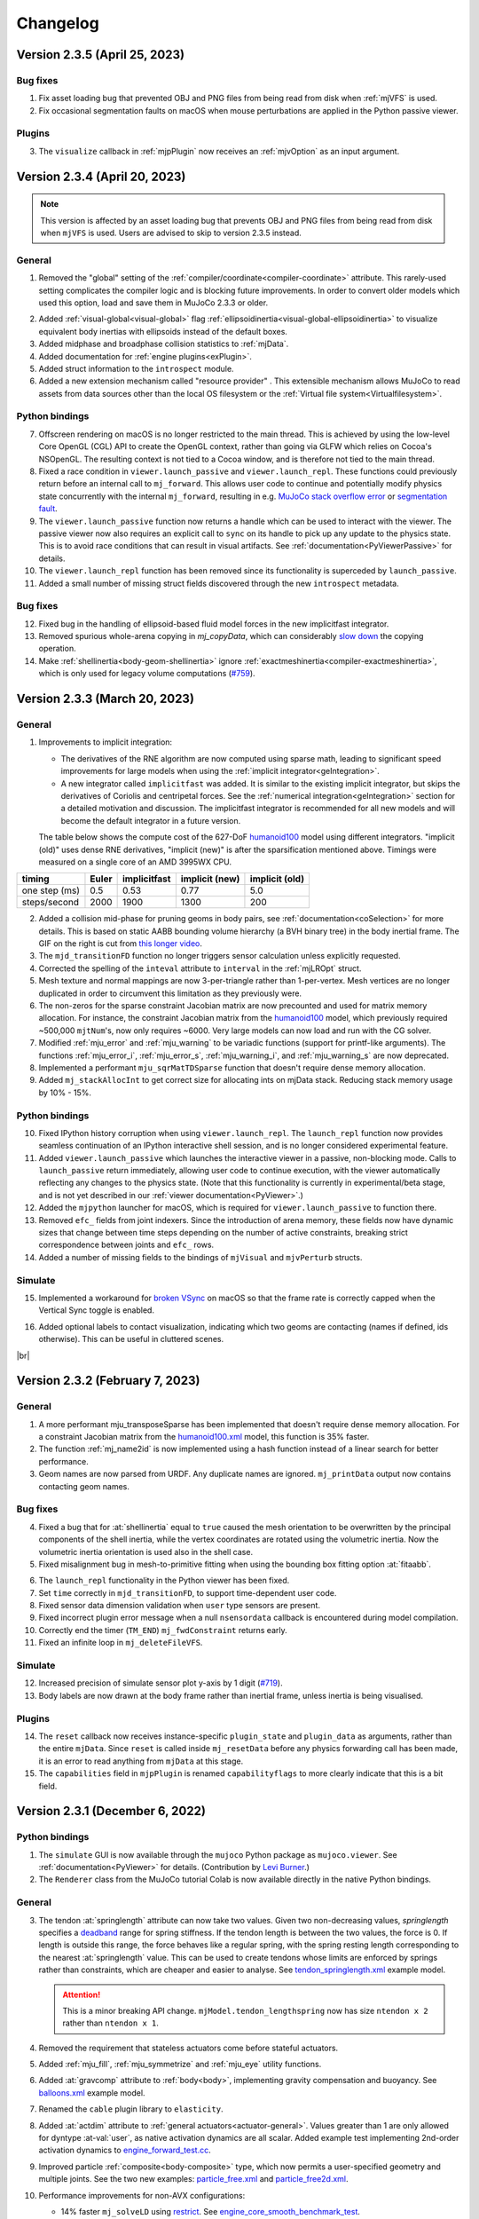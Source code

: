 =========
Changelog
=========

Version 2.3.5 (April 25, 2023)
------------------------------

Bug fixes
^^^^^^^^^

1. Fix asset loading bug that prevented OBJ and PNG files from being read from disk when :ref:`mjVFS` is used.
#. Fix occasional segmentation faults on macOS when mouse perturbations are applied in the Python passive viewer.

Plugins
^^^^^^^

3. The ``visualize`` callback in :ref:`mjpPlugin` now receives an :ref:`mjvOption` as an input argument.


Version 2.3.4 (April 20, 2023)
------------------------------

.. note::

   This version is affected by an asset loading bug that prevents OBJ and PNG files from being read from disk when
   ``mjVFS`` is used. Users are advised to skip to version 2.3.5 instead.

General
^^^^^^^

1. Removed the "global" setting of the :ref:`compiler/coordinate<compiler-coordinate>` attribute. This rarely-used
   setting complicates the compiler logic and is blocking future improvements. In order to convert older models which
   used this option, load and save them in MuJoCo 2.3.3 or older.

.. image:: images/changelog/ellipsoidinertia.gif
   :align: right
   :width: 240px

2. Added :ref:`visual-global<visual-global>` flag :ref:`ellipsoidinertia<visual-global-ellipsoidinertia>` to visualize
   equivalent body inertias with ellipsoids instead of the default boxes.
#. Added midphase and broadphase collision statistics to :ref:`mjData`.
#. Added documentation for :ref:`engine plugins<exPlugin>`.
#. Added struct information to the ``introspect`` module.
#. Added a new extension mechanism called "resource provider" . This extensible mechanism allows MuJoCo
   to read assets from data sources other than the local OS filesystem or
   the :ref:`Virtual file system<Virtualfilesystem>`.

Python bindings
^^^^^^^^^^^^^^^

7. Offscreen rendering on macOS is no longer restricted to the main thread. This is achieved by using the low-level
   Core OpenGL (CGL) API to create the OpenGL context, rather than going via GLFW which relies on Cocoa's NSOpenGL.
   The resulting context is not tied to a Cocoa window, and is therefore not tied to the main thread.
#. Fixed a race condition in ``viewer.launch_passive`` and  ``viewer.launch_repl``. These functions could previously
   return before an internal call to ``mj_forward``. This allows user code to continue and potentially modify physics
   state concurrently with the internal ``mj_forward``, resulting in e.g.
   `MuJoCo stack overflow error <https://github.com/deepmind/mujoco/issues/783>`_
   or `segmentation fault <https://github.com/deepmind/mujoco/issues/790>`_.
#. The ``viewer.launch_passive`` function now returns a handle which can be used to interact with the viewer. The
   passive viewer now also requires an explicit call to ``sync`` on its handle to pick up any update to the physics
   state. This is to avoid race conditions that can result in visual artifacts. See
   :ref:`documentation<PyViewerPassive>` for details.
#. The ``viewer.launch_repl`` function has been removed since its functionality is superceded by ``launch_passive``.
#. Added a small number of missing struct fields discovered through the new ``introspect`` metadata.

Bug fixes
^^^^^^^^^

12. Fixed bug in the handling of ellipsoid-based fluid model forces in the new implicitfast integrator.
#.  Removed spurious whole-arena copying in `mj_copyData`, which can considerably
    `slow down <https://github.com/deepmind/mujoco/issues/568>`_ the copying operation.
#.  Make :ref:`shellinertia<body-geom-shellinertia>` ignore :ref:`exactmeshinertia<compiler-exactmeshinertia>`, which is
    only used for legacy volume computations (`#759 <https://github.com/deepmind/mujoco/issues/759>`_).


Version 2.3.3 (March 20, 2023)
------------------------------

General
^^^^^^^

1. Improvements to implicit integration:

   - The derivatives of the RNE algorithm are now computed using sparse math, leading to significant speed
     improvements for large models when using the :ref:`implicit integrator<geIntegration>`.
   - A new integrator called ``implicitfast`` was added. It is similar to the existing implicit integrator, but skips the
     derivatives of Coriolis and centripetal forces. See the :ref:`numerical integration<geIntegration>` section for a
     detailed motivation and discussion. The implicitfast integrator is recommended for all new models and will
     become the default integrator in a future version.

   The table below shows the compute cost of the 627-DoF `humanoid100
   <https://github.com/deepmind/mujoco/blob/main/model/humanoid100/humanoid100.xml>`_ model using different integrators.
   "implicit (old)" uses dense RNE derivatives, "implicit (new)" is after the sparsification mentioned above.
   Timings were measured on a single core of an AMD 3995WX CPU.

.. csv-table::
   :header: "timing", "Euler", "implicitfast", "implicit (new)", "implicit (old)"
   :widths: auto
   :align: left

   one step (ms),  0.5,   0.53,  0.77,  5.0
   steps/second,   2000,  1900,  1300,  200

.. image:: images/computation/midphase.gif
   :align: right
   :width: 350px

2. Added a collision mid-phase for pruning geoms in body pairs, see :ref:`documentation<coSelection>` for more details.
   This is based on static AABB bounding volume hierarchy (a BVH binary tree) in the body inertial frame. The GIF on
   the right is cut from `this longer video <https://youtu.be/e0babIM8hBo>`_.
#. The ``mjd_transitionFD`` function no longer triggers sensor calculation unless explicitly requested.
#. Corrected the spelling of the ``inteval`` attribute to ``interval`` in the :ref:`mjLROpt` struct.
#. Mesh texture and normal mappings are now 3-per-triangle rather than 1-per-vertex. Mesh vertices are no longer
   duplicated in order to circumvent this limitation as they previously were.
#. The non-zeros for the sparse constraint Jacobian matrix are now precounted and used for matrix memory allocation.
   For instance, the constraint Jacobian matrix from the `humanoid100
   <https://github.com/deepmind/mujoco/blob/main/model/humanoid100/humanoid100.xml>`_ model, which previously required
   ~500,000 ``mjtNum``'s, now only requires ~6000. Very large models can now load and run with the CG solver.
#. Modified :ref:`mju_error` and :ref:`mju_warning` to be variadic functions (support for printf-like arguments). The
   functions :ref:`mju_error_i`, :ref:`mju_error_s`, :ref:`mju_warning_i`, and :ref:`mju_warning_s` are now deprecated.
#. Implemented a performant ``mju_sqrMatTDSparse`` function that doesn't require dense memory allocation.
#. Added ``mj_stackAllocInt`` to get correct size for allocating ints on mjData stack. Reducing stack memory usage
   by 10% - 15%.


Python bindings
^^^^^^^^^^^^^^^

10. Fixed IPython history corruption when using ``viewer.launch_repl``. The ``launch_repl`` function now provides
    seamless continuation of an IPython interactive shell session, and is no longer considered experimental feature.
#.  Added ``viewer.launch_passive`` which launches the interactive viewer in a passive, non-blocking mode. Calls to
    ``launch_passive`` return immediately, allowing user code to continue execution, with the viewer automatically
    reflecting any changes to the physics state. (Note that this functionality is currently in experimental/beta stage,
    and is not yet described in our :ref:`viewer documentation<PyViewer>`.)
#.  Added the ``mjpython`` launcher for macOS, which is required for ``viewer.launch_passive`` to function there.
#.  Removed ``efc_`` fields from joint indexers. Since the introduction of arena memory, these fields now have dynamic
    sizes that change between time steps depending on the number of active constraints, breaking strict correspondence
    between joints and ``efc_`` rows.
#.  Added a number of missing fields to the bindings of ``mjVisual`` and ``mjvPerturb`` structs.

Simulate
^^^^^^^^

15. Implemented a workaround for `broken VSync <https://github.com/glfw/glfw/issues/2249>`_ on macOS so that the frame
    rate is correctly capped when the Vertical Sync toggle is enabled.

.. image:: images/changelog/contactlabel.png
   :align: right
   :width: 400px

16. Added optional labels to contact visualization, indicating which two geoms are contacting (names if defined, ids
    otherwise). This can be useful in cluttered scenes.

|br|


Version 2.3.2 (February 7, 2023)
--------------------------------

General
^^^^^^^

1. A more performant mju_transposeSparse has been implemented that doesn't require dense memory allocation.
   For a constraint Jacobian matrix from the
   `humanoid100.xml <https://github.com/deepmind/mujoco/blob/main/model/humanoid100/humanoid100.xml>`_ model,
   this function is 35% faster.
#. The function :ref:`mj_name2id` is now implemented using a hash function instead of a linear search for better
   performance.
#. Geom names are now parsed from URDF. Any duplicate names are ignored.
   ``mj_printData`` output now contains contacting geom names.

Bug fixes
^^^^^^^^^

4. Fixed a bug that for :at:`shellinertia` equal to ``true`` caused the mesh orientation to be overwritten by the
   principal components of the shell inertia, while the vertex coordinates are rotated using the volumetric inertia.
   Now the volumetric inertia orientation is used also in the shell case.
#. Fixed misalignment bug in mesh-to-primitive fitting when using the bounding box fitting option :at:`fitaabb`.

.. image:: images/changelog/meshfit.png
   :align: right
   :width: 300px

6. The ``launch_repl`` functionality in the Python viewer has been fixed.
#. Set ``time`` correctly in ``mjd_transitionFD``, to support time-dependent user code.
#. Fixed sensor data dimension validation when ``user`` type sensors are present.
#. Fixed incorrect plugin error message when a null ``nsensordata`` callback is encountered during model compilation.
#. Correctly end the timer (``TM_END``) ``mj_fwdConstraint`` returns early.
#. Fixed an infinite loop in ``mj_deleteFileVFS``.

Simulate
^^^^^^^^

12. Increased precision of simulate sensor plot y-axis by 1 digit
    (`#719 <https://github.com/deepmind/mujoco/issues/719>`_).
#.  Body labels are now drawn at the body frame rather than inertial frame, unless inertia is being visualised.

Plugins
^^^^^^^

14. The ``reset`` callback now receives instance-specific ``plugin_state`` and ``plugin_data`` as arguments, rather than
    the entire ``mjData``. Since ``reset`` is called inside ``mj_resetData`` before any physics forwarding call has been
    made, it is an error to read anything from ``mjData`` at this stage.
#.  The ``capabilities`` field in ``mjpPlugin`` is renamed ``capabilityflags`` to more clearly indicate that this is a
    bit field.


Version 2.3.1 (December 6, 2022)
--------------------------------

Python bindings
^^^^^^^^^^^^^^^

1. The ``simulate`` GUI is now available through the ``mujoco`` Python package as ``mujoco.viewer``.
   See :ref:`documentation<PyViewer>` for details. (Contribution by `Levi Burner <https://github.com/aftersomemath>`_.)
#. The ``Renderer`` class from the MuJoCo tutorial Colab is now available directly in the native Python bindings.

General
^^^^^^^

3. The tendon :at:`springlength` attribute can now take two values. Given two non-decreasing values, `springlength`
   specifies a `deadband  <https://en.wikipedia.org/wiki/Deadband>`_ range for spring stiffness. If the tendon length is
   between the two values, the force is 0. If length is outside this range, the force behaves like a regular spring, with
   the spring resting length corresponding to the nearest :at:`springlength` value. This can be used to create tendons
   whose limits are enforced by springs rather than constraints, which are cheaper and easier to analyse. See
   `tendon_springlength.xml <https://github.com/deepmind/mujoco/blob/main/test/engine/testdata/tendon_springlength.xml>`_
   example model.

   .. attention::
     This is a minor breaking API change. ``mjModel.tendon_lengthspring`` now has size ``ntendon x 2`` rather than
     ``ntendon x 1``.

   .. youtube:: -PJ6afdETUg
      :align: right
      :height: 150px

#. Removed the requirement that stateless actuators come before stateful actuators.
#. Added :ref:`mju_fill`, :ref:`mju_symmetrize` and :ref:`mju_eye` utility functions.
#. Added :at:`gravcomp` attribute to :ref:`body<body>`, implementing gravity compensation and buoyancy.
   See `balloons.xml <https://github.com/deepmind/mujoco/blob/main/model/balloons/balloons.xml>`_ example model.
#. Renamed the ``cable`` plugin library to ``elasticity``.
#. Added :at:`actdim` attribute to :ref:`general actuators<actuator-general>`. Values greater than 1 are only allowed
   for dyntype :at-val:`user`, as native activation dynamics are all scalar. Added example test implementing 2nd-order
   activation dynamics to
   `engine_forward_test.cc <https://github.com/deepmind/mujoco/blob/main/test/engine/engine_forward_test.cc>`_.
#. Improved particle :ref:`composite<body-composite>` type, which now permits a user-specified geometry and multiple
   joints. See the two new examples:
   `particle_free.xml <https://github.com/deepmind/mujoco/blob/main/model/composite/particle_free.xml>`_ and
   `particle_free2d.xml <https://github.com/deepmind/mujoco/blob/main/model/composite/particle_free2d.xml>`_.
#. Performance improvements for non-AVX configurations:

   - 14% faster ``mj_solveLD`` using `restrict <https://en.wikipedia.org/wiki/Restrict>`_. See `engine_core_smooth_benchmark_test
     <https://github.com/deepmind/mujoco/blob/main/test/benchmark/engine_core_smooth_benchmark_test.cc>`_.
   - 50% faster ``mju_dotSparse`` using manual loop unroll. See `engine_util_sparse_benchmark_test
     <https://github.com/deepmind/mujoco/blob/main/test/benchmark/engine_util_sparse_benchmark_test.cc>`_.
#. Added new :at:`solid` passive force plugin:

   .. youtube:: AGcTGHbbze4
      :align: right
      :height: 150px

   - This is new force field compatible with the :ref:`composite<body-composite>` particles.
   - Generates a tetrahedral mesh having particles with mass concentrated at vertices.
   - Uses a piecewise-constant strain model equivalent to finite elements but expressed in a coordinate-free
     formulation. This implies that all quantities can be precomputed except edge elongation, as in a mass-spring model.
   - Only suitable for small strains (large displacements but small deformations). Tetrahedra may invert if subject to
     large loads.

#. Added API functions ``mj_loadPluginLibrary`` and  ``mj_loadAllPluginLibraries``. The first function is identical to
   ``dlopen`` on a POSIX system, and to ``LoadLibraryA`` on Windows. The second function scans a specified directory for
   all dynamic libraries file and loads each library found. Dynamic libraries opened by these functions are assumed to
   register one or more MuJoCo plugins on load.
#. Added an optional ``visualize`` callback to plugins, which is called during ``mjv_updateScene``. This callback allows
   custom plugin visualizations. Enable stress visualization for the Cable plugin as an example.
#. Sensors of type :ref:`user<sensor-user>` no longer require :at:`objtype`, :at:`objname` and :at:`needstage`. If
   unspecified, the objtype is now :ref:`mjOBJ_UNKNOWN<mjtObj>`. ``user`` sensors :at:`datatype` default is now
   :at-val:`"real"`, :at:`needstage` default is now :at-val:`"acc"`.
#. Added support for capsules in URDF import.
#. On macOS, issue an informative error message when run under `Rosetta 2 <https://support.apple.com/en-gb/HT211861>`_
   translation on an Apple Silicon machine. Pre-built MuJoCo binaries make use of
   `AVX <https://en.wikipedia.org/wiki/Advanced_Vector_Extensions>`_ instructions on x86-64 machines, which is not
   supported by Rosetta 2. (Before this version, users only get a cryptic "Illegal instruction" message.)

Bug fixes
^^^^^^^^^

17. Fixed bug in ``mj_addFileVFS`` that was causing the file path to be ignored (introduced in 2.1.4).

Simulate
^^^^^^^^

18. Renamed the directory in which the ``simulate`` application searches for plugins from ``plugin`` to ``mujoco_plugin``.
#.  Mouse force perturbations are now applied at the selection point rather than the body center of mass.


Version 2.3.0 (October 18, 2022)
--------------------------------

General
^^^^^^^

1. The ``contact`` array and arrays prefixed with ``efc_`` in ``mjData`` were moved out of the ``buffer`` into a new
   ``arena`` memory space. These arrays are no longer allocated with fixed sizes when ``mjData`` is created.
   Instead, the exact memory requirement is determined during each call to :ref:`mj_forward` (specifically,
   in :ref:`mj_collision` and :ref:`mj_makeConstraint`) and the arrays are allocated from the ``arena`` space. The
   ``stack`` now also shares its available memory with ``arena``. This change reduces the memory footprint of ``mjData``
   in models that do not use the PGS solver, and will allow for significant memory reductions in the future.
   See the :ref:`Memory allocation <CSize>` section for details.

   .. youtube:: RHnXD6uO3Mg
      :align: right
      :height: 150px

#. Added colab notebook tutorial showing how to balance the humanoid on one leg with a Linear Quadratic Regulator. The
   notebook uses MuJoCo's native Python bindings, and includes a draft ``Renderer`` class, for easy rendering in Python.
   |br| Try it yourself:  |LQRopenincolab|

   .. |LQRopenincolab| image:: https://colab.research.google.com/assets/colab-badge.svg
                       :target: https://colab.research.google.com/github/deepmind/mujoco/blob/main/python/LQR.ipynb

#. Updates to humanoid model:
   - Added two keyframes (stand-on-one-leg and squat).
   - Increased maximum hip flexion angle.
   - Added hamstring tendons which couple the hip and knee at high hip flexion angles.
   - General cosmetic improvements, including improved use of defaults and better naming scheme.

#. Added :ref:`mju_boxQP` and allocation function :ref:`mju_boxQPmalloc` for solving the box-constrained
   Quadratic Program:

   .. math::

      x^* = \text{argmin} \; \tfrac{1}{2} x^T H x + x^T g \quad \text{s.t.} \quad l \le x \le u

   The algorithm, introduced in `Tassa et al. 2014 <https://doi.org/10.1109/ICRA.2014.6907001>`_,
   converges after 2-5 Cholesky factorisations, independent of problem size.

#. Added :ref:`mju_mulVecMatVec` to multiply a square matrix :math:`M` with vectors :math:`x` and :math:`y` on both
   sides. The function returns :math:`x^TMy`.

#. Added new plugin API. Plugins allow developers to extend MuJoCo's capability without modifying core engine code.
   The plugin mechanism is intended to replace the existing callbacks, though these will remain for the time being as an
   option for simple use cases and backward compatibility. The new mechanism manages stateful plugins and supports
   multiple plugins from different sources, allowing MuJoCo extensions to be introduced in a modular fashion, rather
   than as global overrides. Note the new mechanism is currently undocumented except in code, as we test it internally.
   If you are interested in using the plugin mechanism, please get in touch first.

#. Added :at:`assetdir` compiler option, which sets the values of both :at:`meshdir` and :at:`texturedir`. Values in
   the latter attributes take precedence over :at:`assetdir`.

#. Added :at:`realtime` option to :ref:`visual<visual>` for starting a simulation at a slower speed.

#. Added new :at:`cable` composite type:

   - Cable elements are connected with ball joints.
   - The `initial` parameter specifies the joint at the starting boundary: :at:`free`, :at:`ball`, or :at:`none`.
   - The boundary bodies are exposed with the names :at:`B_last` and :at:`B_first`.
   - The vertex initial positions can be specified directly in the XML with the parameter :at:`vertex`.
   - The orientation of the body frame **is** the orientation of the material frame of the curve.

#. Added new :at:`cable` passive force plugin:

   - Twist and bending stiffness can be set separately with the parameters :at:`twist` and :at:`bend`.
   - The stress-free configuration can be set to be the initial one or flat with the flag :at:`flat`.
   - New `cable.xml <https://github.com/deepmind/mujoco/blob/main/model/plugin/cable.xml>`_ example showing the
     formation of plectoneme.
   - New `coil.xml <https://github.com/deepmind/mujoco/blob/main/model/plugin/coil.xml>`_  example showing a curved
     equilibrium configuration.
   - New `belt.xml <https://github.com/deepmind/mujoco/blob/main/model/plugin/belt.xml>`_  example showing interaction
     between twist and anisotropy.
   - Added test using cantilever exact solution.

   +--------------------------+--------------------------+--------------------------+
   | .. youtube:: 25kQP671fJE | .. youtube:: 4DvGe-BodFU | .. youtube:: QcGdpUd5H0c |
   |   :align: center         |   :align: center         |    :align: center        |
   |   :height: 140px         |   :height: 140px         |    :height: 140px        |
   +--------------------------+--------------------------+--------------------------+

Python bindings
^^^^^^^^^^^^^^^
11. Added ``id`` and ``name`` properties to
    `named accessor <https://mujoco.readthedocs.io/en/latest/python.html#named-access>`_ objects.
    These provide more Pythonic API access to ``mj_name2id`` and ``mj_id2name`` respectively.

#. The length of ``MjData.contact`` is now ``ncon`` rather than ``nconmax``, allowing it to be straightforwardly used as
   an iterator without needing to check ``ncon``.

#. Fix a memory leak when a Python callable is installed as callback
   (`#527 <https://github.com/deepmind/mujoco/issues/527>`_).


Version 2.2.2 (September 7, 2022)
---------------------------------

General
^^^^^^^

.. youtube:: BcHZ5BFeTmU
   :align: right
   :height: 150px

1. Added :ref:`adhesion actuators<actuator-adhesion>` mimicking vacuum grippers and adhesive biomechanical appendages.
#. Added related `example model <https://github.com/deepmind/mujoco/tree/main/model/adhesion>`_ and video:
#. Added :ref:`mj_jacSubtreeCom` for computing the translational Jacobian of the center-of-mass of a subtree.
#. Added :at:`torquescale` and :at:`anchor` attributes to :el:`weld` constraints. :at:`torquescale` sets the
   torque-to-force ratio exerted by the constraint, :at:`anchor` sets the point at which the weld wrench is
   applied. See :ref:`weld <equality-weld>` for more details.
#. Increased ``mjNEQDATA``, the row length of equality constraint parameters in ``mjModel.eq_data``, from 7 to 11.
#. Added visualisation of anchor points for both :el:`connect` and :el:`weld` constraints (activated by the 'N' key in
   ``simulate``).
#. Added `weld.xml <https://github.com/deepmind/mujoco/blob/main/test/engine/testdata/weld.xml>`_ showing different
   uses of new weld attributes.

   .. youtube:: s-0JHanqV1A
      :align: right
      :height: 150px

#. Cartesian 6D end-effector control is now possible by adding a reference site to actuators with :at:`site`
   transmission. See description of new :at:`refsite` attribute in the :ref:`actuator<actuator-general>` documentation
   and `refsite.xml <https://github.com/deepmind/mujoco/blob/main/test/engine/testdata/refsite.xml>`_ example model.

#. Added :at:`autolimits` compiler option. If ``true``, joint and tendon :at:`limited` attributes and actuator
   :at:`ctrllimited`, :at:`forcelimited` and :at:`actlimited` attributes will automatically be set to ``true`` if the
   corresponding range *is defined* and ``false`` otherwise.

   If ``autolimits="false"`` (the default) models where a :at:`range` attribute is specified without the :at:`limited`
   attribute will fail to compile. A future release will change the default of :at:`autolimits` to ``true``, and this
   compilation error allows users to catch this future change of behavior.

   .. attention::
     This is a breaking change. In models where a range was defined but :at:`limited` was unspecified, explicitly set
     limited to ``false`` or remove the range to maintain the current behavior of your model.

#. Added moment of inertia computation for all well-formed meshes. This option is activated by setting the compiler
   flag :at:`exactmeshinertia` to ``true`` (defaults to ``false``). This default may change in the future.
#. Added parameter :at:`shellinertia` to :at:`geom`, for locating the inferred inertia on the boundary (shell).
   Currently only meshes are supported.
#. For meshes from which volumetric inertia is inferred, raise error if the orientation of mesh faces is not consistent.
   If this occurs, fix the mesh in e.g., MeshLab or Blender.

   .. youtube:: I2q7D0Vda-A
      :align: right
      :height: 150px

#. Added catenary visualisation for hanging tendons. The model seen in the video can be found
   `here <https://github.com/deepmind/mujoco/blob/main/test/engine/testdata/catenary.xml>`_.
#. Added ``azimuth`` and ``elevation`` attributes to :ref:`visual/global<visual-global>`, defining the initial
   orientation of the free camera at model load time.
#. Added ``mjv_defaultFreeCamera`` which sets the default free camera, respecting the above attributes.
#. ``simulate`` now supports taking a screenshot via a button in the File section or via ``Ctrl-P``.
#. Improvements to time synchronisation in `simulate`, in particular report actual real-time factor if different from
   requested factor (if e.g., the timestep is so small that simulation cannot keep up with real-time).
#. Added a disable flag for sensors.
#. :ref:`mju_mulQuat` and :ref:`mju_mulQuatAxis` support in place computation. For example
   |br| ``mju_mulQuat(a, a, b);`` sets the quaternion ``a`` equal to the product of ``a`` and ``b``.
#. Added sensor matrices to ``mjd_transitionFD`` (note this is an API change).

Deleted/deprecated features
^^^^^^^^^^^^^^^^^^^^^^^^^^^

21. Removed ``distance`` constraints.

Bug fixes
^^^^^^^^^

22. Fixed rendering of some transparent geoms in reflection.
#.  Fixed ``intvelocity`` defaults parsing.


Version 2.2.1 (July 18, 2022)
-----------------------------

General
^^^^^^^

1. Added ``mjd_transitionFD`` to compute efficient finite difference approximations of the state-transition and
   control-transition matrices, :ref:`see here<derivatives>` for more details.
#. Added derivatives for the ellipsoid fluid model.
#. Added ``ctrl`` attribute to :ref:`keyframes<keyframe>`.
#. Added ``clock`` sensor which :ref:`measures time<sensor-clock>`.
#. Added visualisation groups to skins.
#. Added actuator visualisation for ``free`` and ``ball`` joints and for actuators with ``site`` transmission.
#. Added visualisation for actuator activations.
#. Added ``<actuator-intvelocity>`` actuator shortcut for "integrated velocity" actuators, documented
   :ref:`here <actuator-intvelocity>`.
#. Added ``<actuator-damper>`` actuator shortcut for active-damping actuators, documented :ref:`here <actuator-damper>`.
#. ``mju_rotVecMat`` and ``mju_rotVecMatT`` now support in-place multiplication.
#. ``mjData.ctrl`` values are no longer clamped in-place, remain untouched by the engine.
#. Arrays in mjData's buffer now align to 64-byte boundaries rather than 8-byte.
#. Added memory poisoning when building with Address Sanitizer (ASAN) and Memory Sanitizer (MSAN). This allows ASAN to
   detect reads and writes to regions in ``mjModel.buffer`` and ``mjData.buffer`` that do not lie within an array, and
   for MSAN to detect reads from uninitialised fields in ``mjData`` following ``mj_resetData``.
#. Added a `slider-crank example model <https://github.com/deepmind/mujoco/tree/main/model/slider_crank>`_.

Bug fixes
^^^^^^^^^

15. :ref:`Activation clamping <CActRange>` was not being applied in the :ref:`implicit integrator<geIntegration>`.
#. Stricter parsing of orientation specifiers. Before this change, a specification that included both ``quat`` and an
   :ref:`alternative specifier<COrientation>` e.g., ``<geom ... quat=".1 .2 .3 .4" euler="10 20 30">``, would lead to
   the ``quat`` being ignored and only ``euler`` being used. After this change a parse error will be thrown.
#. Stricter parsing of XML attributes. Before this change an erroneous XML snippet like ``<geom size="1/2 3 4">`` would
   have been parsed as ``size="1 0 0"`` and no error would have been thrown. Now throws an error.
#. Trying to load a ``NaN`` via XML like ``<geom size="1 NaN 4">``, while allowed for debugging purposes, will now print
   a warning.
#. Fixed null pointer dereference in ``mj_loadModel``.
#. Fixed memory leaks when loading an invalid model from MJB.
#. Integer overflows are now avoided when computing ``mjModel`` buffer sizes.
#. Added missing warning string for ``mjWARN_BADCTRL``.

Packaging
^^^^^^^^^

23. Changed MacOS packaging so that the copy of ``mujoco.framework`` embedded in ``MuJoCo.app`` can be used to build
    applications externally.


Version 2.2.0 (May 23, 2022)
----------------------------

Open Sourcing
^^^^^^^^^^^^^

1. MuJoCo is now fully open-source software. Newly available top level directories are:

   a. ``src/``: All source files. Subdirectories correspond to the modules described in the Programming chapter
   :ref:`introduction<inIntro>`:

   - ``src/engine/``: Core engine.
   - ``src/xml/``: XML parser.
   - ``src/user/``: Model compiler.
   - ``src/visualize/``: Abstract visualizer.
   - ``src/ui/``: UI framework.

   b. ``test/``: Tests and corresponding asset files.

   c. ``dist/``: Files related to packaging and binary distribution.

#. Added `contributor's guide <https://github.com/deepmind/mujoco/blob/main/CONTRIBUTING.md>`_ and
   `style guide <https://github.com/deepmind/mujoco/blob/main/STYLEGUIDE.md>`_.

General
^^^^^^^

3. Added analytic derivatives of smooth (unconstrained) dynamics forces, with respect to velocities:

   - Centripetal and Coriolis forces computed by the Recursive Newton-Euler algorithm.
   - Damping and fluid-drag passive forces.
   - Actuation forces.

#. Added ``implicit`` integrator. Using the analytic derivatives above, a new implicit-in-velocity integrator was added.
   This integrator lies between the Euler and Runge Kutta integrators in terms of both stability and computational
   cost. It is most useful for models which use fluid drag (e.g. for flying or swimming) and for models which use
   :ref:`velocity actuators<actuator-velocity>`. For more details, see the :ref:`Numerical Integration<geIntegration>`
   section.

#. Added :at:`actlimited` and :at:`actrange` attributes to :ref:`general actuators<actuator-general>`, for clamping
   actuator internal states (activations). This clamping is useful for integrated-velocity actuators, see the
   :ref:`Activation clamping <CActRange>` section for details.

#. ``mjData`` fields ``qfrc_unc`` (unconstrained forces) and ``qacc_unc`` (unconstrained accelerations) were renamed
   ``qfrc_smooth`` and ``qacc_smooth``, respectively. While "unconstrained" is precise, "smooth" is more intelligible
   than "unc".

#. Public headers have been moved from ``/include`` to ``/include/mujoco/``, in line with the directory layout common in
   other open source projects. Developers are encouraged to include MuJoCo public headers in their own codebase via
   ``#include <mujoco/filename.h>``.

#. The default shadow resolution specified by the :ref:`shadowsize<visual-quality>` attribute was increased from 1024 to
   4096.

#. Saved XMLs now use 2-space indents.

Bug fixes
^^^^^^^^^

10. Antialiasing was disabled for segmentation rendering. Before this change, if the :ref:`offsamples<visual-quality>`
    attribute was greater than 0 (the default value is 4), pixels that overlapped with multiple geoms would receive
    averaged segmentation IDs, leading to incorrect or non-existent IDs. After this change :at:`offsamples` is ignored
    during segmentation rendering.

#.  The value of the enable flag for the experimental multiCCD feature was made sequential with other enable flags.
    Sequentiality is assumed in the ``simulate`` UI and elsewhere.

#.  Fix issue of duplicated meshes when saving models with OBJ meshes using mj_saveLastXML.


Version 2.1.5 (Apr. 13, 2022)
-----------------------------

General
^^^^^^^

1. Added an experimental feature: multi-contact convex collision detection, activated by an enable flag. See full
   description :ref:`here <option-flag>`.

Bug fixes
^^^^^^^^^

2. GLAD initialization logic on Linux now calls ``dlopen`` to load a GL platform dynamic library if a
   ``*GetProcAddress`` function is not already present in the process' global symbol table. In particular, processes
   that use GLFW to set up a rendering context that are not explicitly linked against ``libGLX.so`` (this applies to the
   Python interpreter, for example) will now work correctly rather than fail with a ``gladLoadGL`` error when
   ``mjr_makeContext`` is called.

#. In the Python bindings, named indexers for scalar fields (e.g. the ``ctrl`` field for actuators) now return a NumPy
   array of shape ``(1,)`` rather than ``()``. This allows values to be assigned to these fields more straightforwardly.

Version 2.1.4 (Apr. 4, 2022)
----------------------------

General
^^^^^^^

1. MuJoCo now uses GLAD to manage OpenGL API access instead of GLEW. On Linux, there is no longer a need to link against
   different GL wrangling libraries depending on whether GLX, EGL, or OSMesa is being used. Instead, users can simply
   use GLX, EGL, or OSMesa to create a GL context and ``mjr_makeContext`` will detect which one is being used.

#. Added visualisation for contact frames. This is useful when writing or modifying collision functions, when the actual
   direction of the x and y axes of a contact can be important.

Binary build
^^^^^^^^^^^^

3. The ``_nogl`` dynamic library is no longer provided on Linux and Windows. The switch to GLAD allows us to resolve
   OpenGL symbols when ``mjr_makeContext`` is called rather than when the library is loaded. As a result, the MuJoCo
   library no longer has an explicit dynamic dependency on OpenGL, and can be used on system where OpenGL is not
   present.

Simulate
^^^^^^^^

4. Fixed a bug in simulate where pressing '[' or ']' when a model is not loaded causes a crash.

#. Contact frame visualisation was added to the Simulate GUI.

#. Renamed "set key", "reset to key" to "save key" and "load key", respectively.

#. Changed bindings of F6 and F7 from the not very useful "vertical sync" and "busy wait" to the more useful cycling of
   frames and labels.

Bug fixes
^^^^^^^^^

8. ``mj_resetData`` zeroes out the ``solver_nnz`` field.

#. Removed a special branch in ``mju_quat2mat`` for unit quaternions. Previously, ``mju_quat2mat`` skipped all
   computation if the real part of the quaternion equals 1.0. For very small angles (e.g. when finite differencing), the
   cosine can evaluate to exactly 1.0 at double precision while the sine is still nonzero.


Version 2.1.3 (Mar. 23, 2022)
-----------------------------

General
^^^^^^^

1. ``simulate`` now supports cycling through cameras (with the ``[`` and ``]`` keys).
#. ``mjVIS_STATIC`` toggles all static bodies, not just direct children of the world.

Python bindings
^^^^^^^^^^^^^^^

3. Added a ``free()`` method to ``MjrContext``.
#. Enums now support arithmetic and bitwise operations with numbers.

Bug fixes
^^^^^^^^^

5. Fixed rendering bug for planes, introduced in 2.1.2. This broke maze environments in
   `dm_control <https://github.com/deepmind/dm_control>`_.


Version 2.1.2 (Mar. 15, 2022)
-----------------------------

New modules
^^^^^^^^^^^

1. Added new :doc:`Python bindings<python>`, which can be installed via ``pip install mujoco``,
   and imported as ``import mujoco``.
#. Added new :doc:`Unity plug-in<unity>`.
#. Added a new ``introspect`` module, which provides reflection-like capability for MuJoCo's public API, currently
   describing functions and enums. While implemented in Python, this module is expected to be generally useful for
   automatic code generation targeting multiple languages. (This is not shipped as part of the ``mujoco`` Python
   bindings package.)

API changes
^^^^^^^^^^^

4. Moved definition of ``mjtNum`` floating point type into a new header
   `mjtnum.h <https://github.com/deepmind/mujoco/blob/3577e2cf8bf841475b489aefff52276a39f24d51/include/mjtnum.h>`_.
#. Renamed header `mujoco_export.h` to :ref:`mjexport.h<inHeader>`.
#. Added ``mj_printFormattedData``, which accepts a format string for floating point numbers, for example to increase
   precision.

General
^^^^^^^

7. MuJoCo can load `OBJ <https://en.wikipedia.org/wiki/Wavefront_.obj_file>`_ mesh files.

   a. Meshes containing polygons with more than 4 vertices are not supported.
   #. In OBJ files containing multiple object groups, any groups after the first one will be ignored.
   #. Added (post-release, not included in the 2.1.2 archive) textured
      `mug <https://github.com/deepmind/mujoco/blob/main/model/mug/mug.xml>`_ example model:

      .. image:: images/changelog/mug.png
         :width: 300px


#. Added optional frame-of-reference specification to :ref:`framepos<sensor-framepos>`,
   :ref:`framequat<sensor-framequat>`, :ref:`framexaxis<sensor-framexaxis>`, :ref:`frameyaxis<sensor-frameyaxis>`,
   :ref:`framezaxis<sensor-framezaxis>`, :ref:`framelinvel<sensor-framelinvel>`, and
   :ref:`frameangvel<sensor-frameangvel>` sensors. The frame-of-reference is specified by new :at:`reftype` and
   :at:`refname` attributes.

#. Sizes of :ref:`user parameters <CUser>` are now automatically inferred.

   a. Declarations of user parameters in the top-level :ref:`size <size>` clause (e.g. :at:`nuser_body`,
      :at:`nuser_jnt`, etc.) now accept a value of -1, which is the default. This will automatically set the value to
      the length of the maximum associated :at:`user` attribute defined in the model.
   #. Setting a value smaller than -1 will lead to a compiler error (previously a segfault).
   #. Setting a value to a length smaller than some :at:`user` attribute defined in the model will lead to an error
      (previously additional values were ignored).

#. Increased the maximum number of lights in an :ref:`mjvScene` from 8 to 100.

#. Saved XML files only contain explicit :ref:`inertial <body-inertial>` elements if the original XML included them.
   Inertias that were automatically inferred by the compiler's :ref:`inertiafromgeom <compiler>` mechanism remain
   unspecified.

#. User-selected geoms are always rendered as opaque. This is useful in interactive visualizers.

#. Static geoms now respect their :ref:`geom group<body-geom>` for visualisation. Until this change rendering of static
   geoms could only be toggled using the :ref:`mjVIS_STATIC<mjtVisFlag>` visualisation flag . After this change, both
   the geom group and the visualisation flag need to be enabled for the geom to be rendered.

#. Pointer parameters in function declarations in :ref:`mujoco.h<inHeader>` that are supposed to represent fixed-length
   arrays are now spelled as arrays with extents, e.g. ``mjtNum quat[4]`` rather than ``mjtNum* quat``. From the
   perspective of C and C++, this is a non-change since array types in function signatures decay to pointer types.
   However, it allows autogenerated code to be aware of expected input shapes.

#. Experimental stateless fluid interaction model. As described :ref:`here <gePassive>`, fluid forces use sizes computed
   from body inertia. While sometimes convenient, this is very rarely a good approximation. In the new model forces act
   on geoms, rather than bodies, and have a several user-settable parameters. The model is activated by setting a new
   attribute: ``<geom fluidshape="ellipsoid"/>``. The parameters are described succinctly :ref:`here<body-geom>`, but we
   leave a full description or the model and its parameters to when this feature leaves experimental status.

Bug fixes
^^^^^^^^^

16. ``mj_loadXML`` and ``mj_saveLastXML`` are now locale-independent. The Unity plugin should now work correctly for
    users whose system locales use commas as decimal separators.
#.  XML assets in VFS no longer need to end in a null character. Instead, the file size is determined by the size
    parameter of the corresponding VFS entry.
#.  Fix a vertex buffer object memory leak in ``mjrContext`` when skins are used.
#.  Camera quaternions are now normalized during XML compilation.

Binary build
^^^^^^^^^^^^

20. Windows binaries are now built with Clang.

Version 2.1.1 (Dec. 16, 2021)
-----------------------------

API changes
^^^^^^^^^^^

1. Added ``mj_printFormattedModel``, which accepts a format string for floating point numbers, for example to increase
   precision.
#. Added ``mj_versionString``, which returns human-readable string that represents the version of the MuJoCo binary.
#. Converted leading underscores to trailing underscores in private instances of API struct definitions, to conform to
   reserved identifier directive, see
   `C standard: Section 7.1.3 <https://www.open-std.org/jtc1/sc22/wg14/www/docs/n1570.pdf>`__.

   .. attention::
      This is a minor breaking change. Code which references private instances will break. To fix, replace leading
      underscores with trailing underscores, e.g. ``_mjModel`` |rarr| ``mjModel_``.

General
^^^^^^^

4. Safer string handling: replaced ``strcat``, ``strcpy``, and ``sprintf`` with ``strncat``, ``strncpy``, and
   ``snprintf`` respectively.
#. Changed indentation from 4 spaces to 2 spaces, K&R bracing style, added braces to one-line conditionals.

Bug Fixes
^^^^^^^^^

6. Fixed reading from uninitialized memory in PGS solver.
#. Computed capsule inertias are now exact. Until this change, capsule masses and inertias computed by the
   :ref:`compiler <compiler>`'s :at:`inertiafromgeom` mechanism were approximated by a cylinder, formed by the
   capsule's cylindrical middle section, extended on both ends by half the capsule radius. Capsule inertias are now
   computed with the `Parallel Axis theorem <https://en.wikipedia.org/wiki/Parallel_axis_theorem>`_, applied to the two
   hemispherical end-caps.

   .. attention::
      This is a minor breaking change. Simulation of a model with automatically-computed capsule inertias will be
      numerically different, leading to, for example, breakage of golden-value tests.
#. Fixed bug related to :ref:`force <sensor-force>` and :ref:`torque <sensor-torque>` sensors. Until this change, forces
   and torques reported by F/T sensors ignored out-of-tree constraint wrenches except those produced by contacts. Force
   and torque sensors now correctly take into account the effects of :ref:`connect <equality-connect>` and
   :ref:`weld <equality-weld>` constraints.

   .. note::
      Forces generated by :ref:`spatial tendons <tendon-spatial>` which are outside the kinematic tree (i.e., between
      bodies which have no ancestral relationship) are still not taken into account by force and torque sensors. This
      remains a future work item.

Code samples
^^^^^^^^^^^^

9. ``testspeed``: Added injection of pseudo-random control noise, turned on by default. This is to avoid settling into
   some fixed contact configuration and providing an unrealistic timing measure.
#. ``simulate``:

   a. Added slower-than-real-time functionality, which is controlled via the '+' and '-' keys.
   #. Added sliders for injecting Brownian noise into the controls.
   #. Added "Print Camera" button to print an MJCF clause with the pose of the current camera.
   #. The camera pose is not reset when reloading the same model file.

Updated dependencies
^^^^^^^^^^^^^^^^^^^^

11. ``TinyXML`` was replaced with ``TinyXML2`` 6.2.0.
#. ``qhull`` was upgraded to version 8.0.2.
#. ``libCCD`` was upgraded to version 1.4.
#. On Linux, ``libstdc++`` was replaced with ``libc++``.

Binary build
^^^^^^^^^^^^

15. MacOS packaging. We now ship Universal binaries that natively support both Apple Silicon and Intel CPUs.

    a. MuJoCo library is now packaged as a `Framework Bundle
       <https://developer.apple.com/library/archive/documentation/MacOSX/Conceptual/BPFrameworks/Concepts/FrameworkAnato
       my.html>`_, allowing it to be incorporated more easily into Xcode projects (including Swift projects). Developers
       are encouraged to compile and link against MuJoCo using the ``-framework mujoco`` flag, however all header files
       and the ``libmujoco.2.1.1.dylib`` library can still be directly accessed inside the framework.
    #. Sample applications are now packaged into an Application Bundle called ``MuJoCo.app``. When launched via GUI,
       the bundle launches the ``simulate`` executable. Other precompiled sample programs are shipped inside that bundle
       (in ``MuJoCo.app/Contents/MacOS``) and can be launched via command line.
    #. Binaries are now signed and the disk image is notarized.

#. Windows binaries and libraries are now signed.
#. Link-time optimization is enabled on Linux and macOS, leading to an average of \~20% speedup when benchmarked on
   three test models (``cloth.xml``, ``humanoid.xml``, and ``humanoid100.xml``).
#. Linux binaries are now built with LLVM/Clang instead of GCC.
#. An AArch64 (aka ARM64) Linux build is also provided.
#. Private symbols are no longer stripped from shared libraries on Linux and MacOS.

Sample models
^^^^^^^^^^^^^
21. Clean-up of the ``model/`` directory.

    a. Rearranged into subdirectories which include all dependencies.
    #. Added descriptions in XML comments, cleaned up XMLs.
    #. Deleted some composite models: ``grid1``, ``grid1pin``, ``grid2``, ``softcylinder``, ``softellipsoid``.

#. Added descriptive animations in ``docs/images/models/`` :

|humanoid|   |particle|


Version 2.1.0 (Oct. 18, 2021)
-----------------------------

New features
^^^^^^^^^^^^

1. Keyframes now have ``mocap_pos`` and ``mocap_quat`` fields (mpos and quat attributes in the XML) allowing mocap
   poses to be stored in keyframes.
2. New utility functions: ``mju_insertionSortInt`` (integer insertion sort) and ``mju_sigmoid`` (constructing a
   sigmoid from two half-quadratics).

General
^^^^^^^

3. The preallocated sizes in the virtual file system (VFS) increased to 2000 and 1000, to allow for larger projects.
#. The C structs in the ``mjuiItem`` union are now named, for compatibility.
#. Fixed: ``mjcb_contactfilter`` type is ``mjfConFilt`` (was ``mjfGeneric``).
#. Fixed: The array of sensors in ``mjCModel`` was not cleared.
#. Cleaned up cross-platform code (internal changes, not visible via the API).
#. Fixed a bug in parsing of XML ``texcoord`` data (related to number of vertices).
#. Fixed a bug in `simulate.cc <https://github.com/deepmind/mujoco/blob/main/simulate/simulate.cc>`_ related to ``nkey``
   (the number of keyframes).
#. Accelerated collision detection in the presence of large numbers of non-colliding geoms (with ``contype==0 and
   conaffinity==0``).

UI
^^

11. Figure selection type changed from ``int`` to ``float``.
#. Figures now show data coordinates, when selection and highlight are enabled.
#. Changed ``mjMAXUIMULTI`` to 35, ``mjMAXUITEXT`` to 300, ``mjMAXUIRECT`` to 25.
#. Added collapsable sub-sections, implemented as separators with state: ``mjSEPCLOSED`` collapsed, ``mjSEPCLOSED+1``
   expanded.
#. Added ``mjITEM_RADIOLINE`` item type.
#. Added function ``mjui_addToSection`` to simplify UI section construction.
#. Added subplot titles to ``mjvFigure``.

Rendering
^^^^^^^^^

18. ``render_gl2`` guards against non-finite floating point data in the axis range computation.
#. ``render_gl2`` draws lines from back to front for better visibility.
#. Added function ``mjr_label`` (for text labels).
#. ``mjr_render`` exits immediately if ``ngeom==0``, to avoid errors from uninitialized scenes (e.g. ``frustrum==0``).
#. Added scissor box in ``mjr_render``, so we don't clear the entire window at every frame.


License manager
^^^^^^^^^^^^^^^

23. Removed the entire license manager. The functions ``mj_activate`` and ``mj_deactivate`` are still there for
    backward compatibility, but now they do nothing and it is no longer necessary to call them.
#. Removed the remote license certificate functions ``mj_certXXX``.

Earlier versions
----------------

For changelogs of earlier versions please see `roboti.us <https://www.roboti.us/download.html>`_.

.. |humanoid| image:: images/models/humanoid.gif
   :width: 270px
.. |particle| image:: images/models/particle.gif
   :width: 270px
